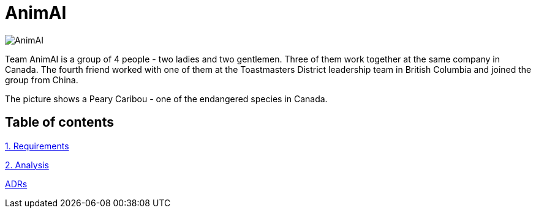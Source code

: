 # AnimAI

image::images/animai.png[AnimAI]

Team AnimAI is a group of 4 people - two ladies and two gentlemen. Three of them work together at the same company in Canada. The fourth friend worked with one of them at the Toastmasters District leadership team in British Columbia and joined the group from China.

The picture shows a Peary Caribou - one of the endangered species in Canada.    

## Table of contents

link:1-Requirements/[1. Requirements]

link:2-Analysis/[2. Analysis]

link:ADRs/[ADRs]




    